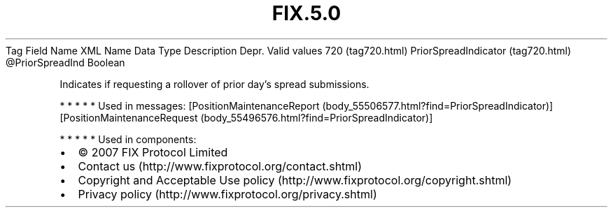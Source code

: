 .TH FIX.5.0 "" "" "Tag #720"
Tag
Field Name
XML Name
Data Type
Description
Depr.
Valid values
720 (tag720.html)
PriorSpreadIndicator (tag720.html)
\@PriorSpreadInd
Boolean
.PP
Indicates if requesting a rollover of prior day’s spread
submissions.
.PP
   *   *   *   *   *
Used in messages:
[PositionMaintenanceReport (body_55506577.html?find=PriorSpreadIndicator)]
[PositionMaintenanceRequest (body_55496576.html?find=PriorSpreadIndicator)]
.PP
   *   *   *   *   *
Used in components:

.PD 0
.P
.PD

.PP
.PP
.IP \[bu] 2
© 2007 FIX Protocol Limited
.IP \[bu] 2
Contact us (http://www.fixprotocol.org/contact.shtml)
.IP \[bu] 2
Copyright and Acceptable Use policy (http://www.fixprotocol.org/copyright.shtml)
.IP \[bu] 2
Privacy policy (http://www.fixprotocol.org/privacy.shtml)
